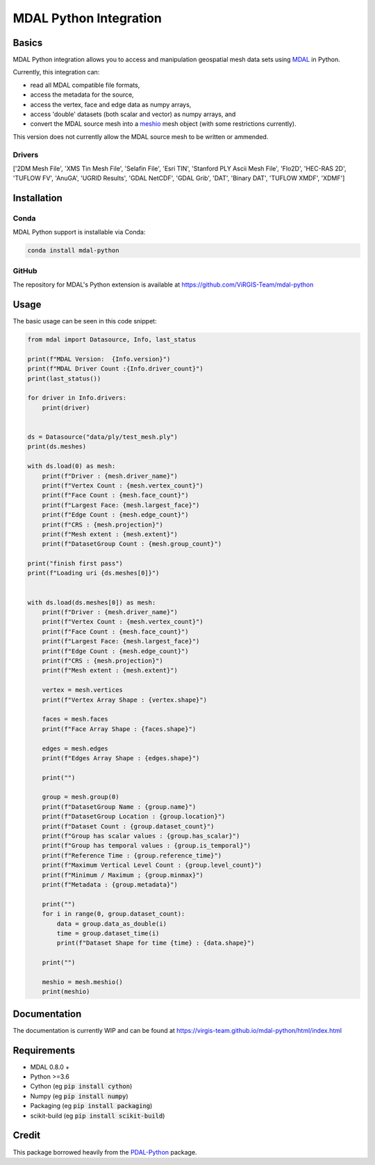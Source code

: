 ================================================================================
MDAL Python Integration
================================================================================

Basics
------

MDAL Python integration allows you to access and manipulation geospatial mesh data sets using `MDAL`_ in Python.

Currently, this integration can:

- read all MDAL compatible file formats,
- access the metadata for the source,
- access the vertex, face and edge data as numpy arrays,
- access 'double' datasets (both scalar and vector) as numpy arrays, and
- convert the MDAL source mesh into a `meshio`_ mesh object (with some restrictions currently).

This version does not currently allow the MDAL source mesh to be written or ammended.

.. _MDAL: https://www.mdal.xyz/
.. _meshio: https://github.com/nschloe/meshio

Drivers
.......

['2DM Mesh File', 'XMS Tin Mesh File', 'Selafin File', 'Esri TIN', 'Stanford PLY Ascii Mesh File', 'Flo2D', 'HEC-RAS 2D', 'TUFLOW FV', 'AnuGA', 'UGRID Results', 'GDAL NetCDF', 'GDAL Grib', 'DAT', 'Binary DAT', 'TUFLOW XMDF', 'XDMF']

Installation
------------

Conda
................................................................................

MDAL Python support is installable via Conda:

.. code-block::

    conda install mdal-python

GitHub
................................................................................

The repository for MDAL's Python extension is available at https://github.com/ViRGIS-Team/mdal-python

Usage
--------------------------------------------------------------------------------

The basic usage can be seen in this code snippet:

.. code-block:: python

    from mdal import Datasource, Info, last_status

    print(f"MDAL Version:  {Info.version}")
    print(f"MDAL Driver Count :{Info.driver_count}")
    print(last_status())

    for driver in Info.drivers:
        print(driver)


    ds = Datasource("data/ply/test_mesh.ply")
    print(ds.meshes)

    with ds.load(0) as mesh:
        print(f"Driver : {mesh.driver_name}")
        print(f"Vertex Count : {mesh.vertex_count}")
        print(f"Face Count : {mesh.face_count}")
        print(f"Largest Face: {mesh.largest_face}")
        print(f"Edge Count : {mesh.edge_count}")
        print(f"CRS : {mesh.projection}")
        print(f"Mesh extent : {mesh.extent}")
        print(f"DatasetGroup Count : {mesh.group_count}")

    print("finish first pass")
    print(f"Loading uri {ds.meshes[0]}")


    with ds.load(ds.meshes[0]) as mesh:
        print(f"Driver : {mesh.driver_name}")
        print(f"Vertex Count : {mesh.vertex_count}")
        print(f"Face Count : {mesh.face_count}")
        print(f"Largest Face: {mesh.largest_face}")
        print(f"Edge Count : {mesh.edge_count}")
        print(f"CRS : {mesh.projection}")
        print(f"Mesh extent : {mesh.extent}")

        vertex = mesh.vertices
        print(f"Vertex Array Shape : {vertex.shape}")

        faces = mesh.faces
        print(f"Face Array Shape : {faces.shape}")

        edges = mesh.edges
        print(f"Edges Array Shape : {edges.shape}")

        print("")

        group = mesh.group(0)
        print(f"DatasetGroup Name : {group.name}")
        print(f"DatasetGroup Location : {group.location}")
        print(f"Dataset Count : {group.dataset_count}")
        print(f"Group has scalar values : {group.has_scalar}")
        print(f"Group has temporal values : {group.is_temporal}")
        print(f"Reference Time : {group.reference_time}")
        print(f"Maximum Vertical Level Count : {group.level_count}")
        print(f"Minimum / Maximum ; {group.minmax}")
        print(f"Metadata : {group.metadata}")

        print("")
        for i in range(0, group.dataset_count):
            data = group.data_as_double(i)
            time = group.dataset_time(i)
            print(f"Dataset Shape for time {time} : {data.shape}")

        print("")

        meshio = mesh.meshio()
        print(meshio)




Documentation
-------------

The documentation is currently WIP and can be found at https://virgis-team.github.io/mdal-python/html/index.html


Requirements
------------

* MDAL 0.8.0 +
* Python >=3.6
* Cython (eg :code:`pip install cython`)
* Numpy (eg :code:`pip install numpy`)
* Packaging (eg :code:`pip install packaging`)
* scikit-build (eg :code:`pip install scikit-build`)


Credit
------

This package borrowed heavily from the `PDAL-Python`_ package.

.. _PDAL-Python:  https://github.com/PDAL/python

